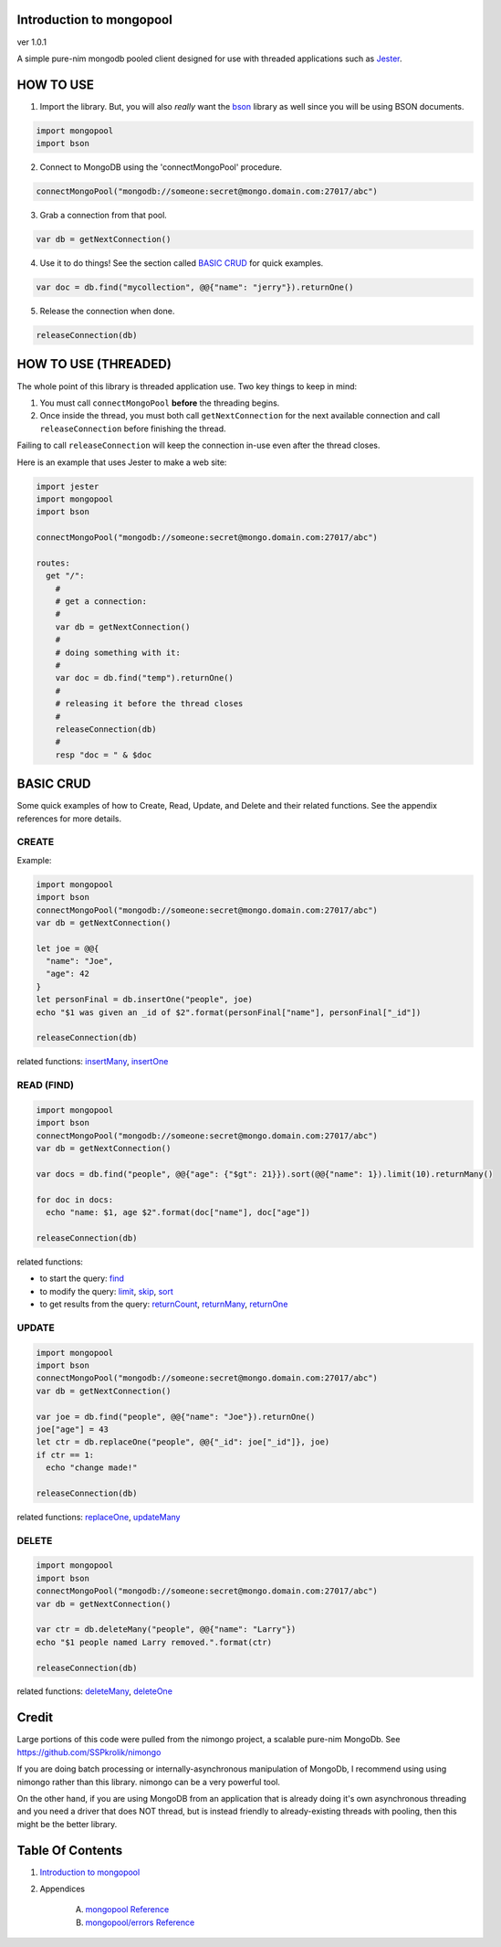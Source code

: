 Introduction to mongopool
==============================================================================
ver 1.0.1

.. image:: https://raw.githubusercontent.com/yglukhov/nimble-tag/master/nimble.png
   :height: 34
   :width: 131
   :alt: nimble
   :target: https://nimble.directory/pkg/mongopool

.. image:: https://repo.support/img/rst-banner.png
   :height: 34
   :width: 131
   :alt: repo.support
   :target: https://repo.support/gh/JohnAD/mongopool

#########################################
#########################################
A simple pure-nim mongodb pooled client designed for use with threaded
applications such as `Jester <https://github.com/dom96/jester>`__.

HOW TO USE
==========

1. Import the library. But, you will also *really* want the `bson <https://github.com/JohnAD/bson>`__
   library as well since you will be using BSON documents.

.. code:: nim

    import mongopool
    import bson

2. Connect to MongoDB using the 'connectMongoPool' procedure.

.. code:: nim

    connectMongoPool("mongodb://someone:secret@mongo.domain.com:27017/abc")

3. Grab a connection from that pool.

.. code:: nim

    var db = getNextConnection()

4. Use it to do things! See the section called `BASIC CRUD <#basic-crud>`__ for quick examples.

.. code:: nim

    var doc = db.find("mycollection", @@{"name": "jerry"}).returnOne()

5. Release the connection when done.

.. code:: nim

    releaseConnection(db)

HOW TO USE (THREADED)
=====================

The whole point of this library is threaded application use. Two key things
to keep in mind:

1. You must call ``connectMongoPool`` **before** the threading begins.

2. Once inside the thread, you must both call ``getNextConnection`` for the
   next available connection and call ``releaseConnection`` before finishing
   the thread.

Failing to call ``releaseConnection`` will keep the connection in-use even
after the thread closes.

Here is an example that uses Jester to make a web site:

.. code:: nim

    import jester
    import mongopool
    import bson

    connectMongoPool("mongodb://someone:secret@mongo.domain.com:27017/abc")

    routes:
      get "/":
        #
        # get a connection:
        #
        var db = getNextConnection()
        #
        # doing something with it:
        #
        var doc = db.find("temp").returnOne()
        #
        # releasing it before the thread closes
        #
        releaseConnection(db)
        #
        resp "doc = " & $doc

BASIC CRUD
==========

Some quick examples of how to Create, Read, Update, and Delete and their
related functions. See the appendix references for more details.

CREATE
------

Example:

.. code:: nim

    import mongopool
    import bson
    connectMongoPool("mongodb://someone:secret@mongo.domain.com:27017/abc")
    var db = getNextConnection()

    let joe = @@{
      "name": "Joe",
      "age": 42
    }
    let personFinal = db.insertOne("people", joe)
    echo "$1 was given an _id of $2".format(personFinal["name"], personFinal["_id"])

    releaseConnection(db)

related functions:
`insertMany <https://github.com/JohnAD/mongopool/blob/master/docs/mongopool-ref.rst#insertmany>`__,
`insertOne <https://github.com/JohnAD/mongopool/blob/master/docs/mongopool-ref.rst#insertone>`__

READ (FIND)
-----------

.. code:: nim

    import mongopool
    import bson
    connectMongoPool("mongodb://someone:secret@mongo.domain.com:27017/abc")
    var db = getNextConnection()

    var docs = db.find("people", @@{"age": {"$gt": 21}}).sort(@@{"name": 1}).limit(10).returnMany()

    for doc in docs:
      echo "name: $1, age $2".format(doc["name"], doc["age"])

    releaseConnection(db)

related functions:

* to start the query: `find <https://github.com/JohnAD/mongopool/blob/master/docs/mongopool-ref.rst#find>`__

* to modify the query:
  `limit <https://github.com/JohnAD/mongopool/blob/master/docs/mongopool-ref.rst#limit>`__,
  `skip <https://github.com/JohnAD/mongopool/blob/master/docs/mongopool-ref.rst#skip>`__,
  `sort <https://github.com/JohnAD/mongopool/blob/master/docs/mongopool-ref.rst#sort>`__

* to get results from the query:
  `returnCount <https://github.com/JohnAD/mongopool/blob/master/docs/mongopool-ref.rst#returncount>`__,
  `returnMany <https://github.com/JohnAD/mongopool/blob/master/docs/mongopool-ref.rst#returnmany>`__,
  `returnOne <https://github.com/JohnAD/mongopool/blob/master/docs/mongopool-ref.rst#returnone>`__

UPDATE
------

.. code:: nim

    import mongopool
    import bson
    connectMongoPool("mongodb://someone:secret@mongo.domain.com:27017/abc")
    var db = getNextConnection()

    var joe = db.find("people", @@{"name": "Joe"}).returnOne()
    joe["age"] = 43
    let ctr = db.replaceOne("people", @@{"_id": joe["_id"]}, joe)
    if ctr == 1:
      echo "change made!"

    releaseConnection(db)

related functions:
`replaceOne <https://github.com/JohnAD/mongopool/blob/master/docs/mongopool-ref.rst#replaceone>`__,
`updateMany <https://github.com/JohnAD/mongopool/blob/master/docs/mongopool-ref.rst#updatemany>`__

DELETE
------

.. code:: nim

    import mongopool
    import bson
    connectMongoPool("mongodb://someone:secret@mongo.domain.com:27017/abc")
    var db = getNextConnection()

    var ctr = db.deleteMany("people", @@{"name": "Larry"})
    echo "$1 people named Larry removed.".format(ctr)

    releaseConnection(db)

related functions:
`deleteMany <https://github.com/JohnAD/mongopool/blob/master/docs/mongopool-ref.rst#deletemany>`__,
`deleteOne <https://github.com/JohnAD/mongopool/blob/master/docs/mongopool-ref.rst#deleteone>`__

Credit
======

Large portions of this code were pulled from the nimongo project, a scalable
pure-nim MongoDb. See https://github.com/SSPkrolik/nimongo

If you are doing batch processing or internally-asynchronous manipulation of
MongoDb, I recommend using using nimongo rather than this library. nimongo can
be a very powerful tool.

On the other hand, if you are using MongoDB from an application that is
already doing it's own asynchronous threading and you need a driver that does
NOT thread, but is instead friendly to already-existing threads with pooling,
then this might be the better library.



Table Of Contents
=================

1. `Introduction to mongopool <https://github.com/JohnAD/mongopool>`__
2. Appendices

    A. `mongopool Reference <https://github.com/JohnAD/mongopool/blob/master/docs/mongopool-ref.rst>`__
    B. `mongopool/errors Reference <https://github.com/JohnAD/mongopool/blob/master/docs/mongopool-errors-ref.rst>`__
